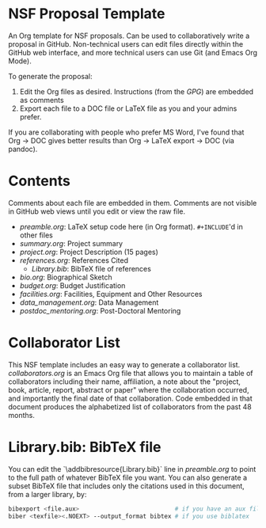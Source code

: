 
* NSF Proposal Template

An Org template for NSF proposals. Can be used to collaboratively write a proposal in GitHub. Non-technical users can edit files directly within the GitHub web interface, and more technical users can use Git (and Emacs Org Mode).

To generate the proposal:

1. Edit the Org files as desired. Instructions (from the [[GPG.pdf][GPG]]) are embedded as comments
2. Export each file to a DOC file or LaTeX file as you and your admins prefer.

If you are collaborating with people who prefer MS Word, I've found that Org -> DOC gives better results than Org -> LaTeX export -> DOC (via pandoc).

* Contents

Comments about each file are embedded in them. Comments are not visible in GitHub web views until you edit or view the raw file.
  
+ [[preamble.org]]: LaTeX setup code here (in Org format). =#+INCLUDE='d in other files
+ [[summary.org]]: Project summary
+ [[project.org]]: Project Description (15 pages)
+ [[references.org]]: References Cited
  + [[Library.bib]]: BibTeX file of references
+ [[bio.org]]: Biographical Sketch
+ [[budget.org]]: Budget Justification
+ [[facilities.org]]: Facilities, Equipment and Other Resources
+ [[data_management.org]]: Data Management
+ [[postdoc_mentoring.org]]: Post-Doctoral Mentoring

* Collaborator List

This NSF template includes an easy way to generate a collaborator list. [[collaborators.org]] is an Emacs Org file that allows you to maintain a table of collaborators including their name, affiliation, a note about the "project, book, article, report, abstract or paper" where the collaboration occurred, and importantly the final date of that collaboration. Code embedded in that document produces the alphabetized list of collaborators from the past 48 months.

* Library.bib: BibTeX file

You can edit the `\addbibresource{Library.bib}` line in [[preamble.org]] to point to the full path of whatever BibTeX file you want. You can also generate a subset BibTeX file that includes only the citations used in this document, from a larger library, by:

#+BEGIN_SRC sh :cmdline -i :results verbatim :exports code
bibexport <file.aux>                           # if you have an aux file from bibtex
biber <texfile><.NOEXT> --output_format bibtex # if you use biblatex
#+END_SRC
